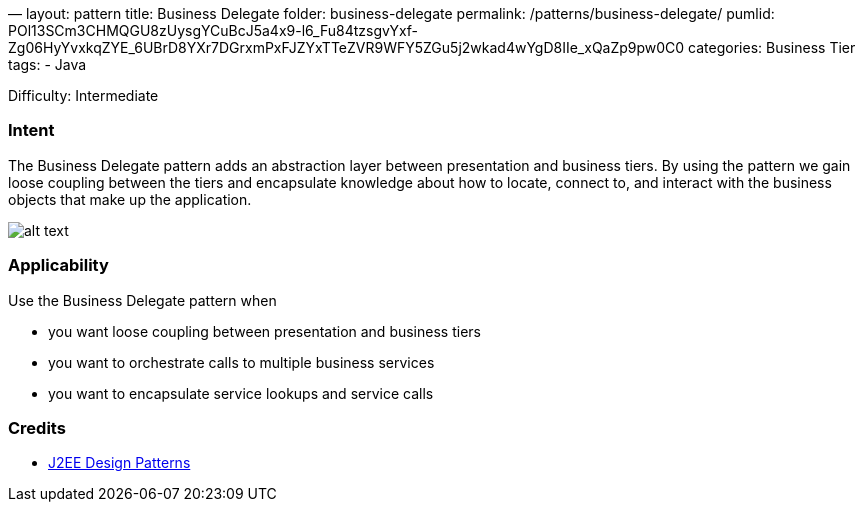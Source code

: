 —
layout: pattern
title: Business Delegate
folder: business-delegate
permalink: /patterns/business-delegate/
pumlid: POl13SCm3CHMQGU8zUysgYCuBcJ5a4x9-l6_Fu84tzsgvYxf-Zg06HyYvxkqZYE_6UBrD8YXr7DGrxmPxFJZYxTTeZVR9WFY5ZGu5j2wkad4wYgD8IIe_xQaZp9pw0C0
categories: Business Tier
tags:
 - Java

Difficulty: Intermediate

=== Intent

The Business Delegate pattern adds an abstraction layer between
presentation and business tiers. By using the pattern we gain loose coupling
between the tiers and encapsulate knowledge about how to locate, connect to,
and interact with the business objects that make up the application.

image:./etc/business-delegate.png[alt text]

=== Applicability

Use the Business Delegate pattern when

* you want loose coupling between presentation and business tiers
* you want to orchestrate calls to multiple business services
* you want to encapsulate service lookups and service calls

=== Credits

* http://www.amazon.com/J2EE-Design-Patterns-William-Crawford/dp/0596004273/ref=sr_1_2[J2EE Design Patterns]